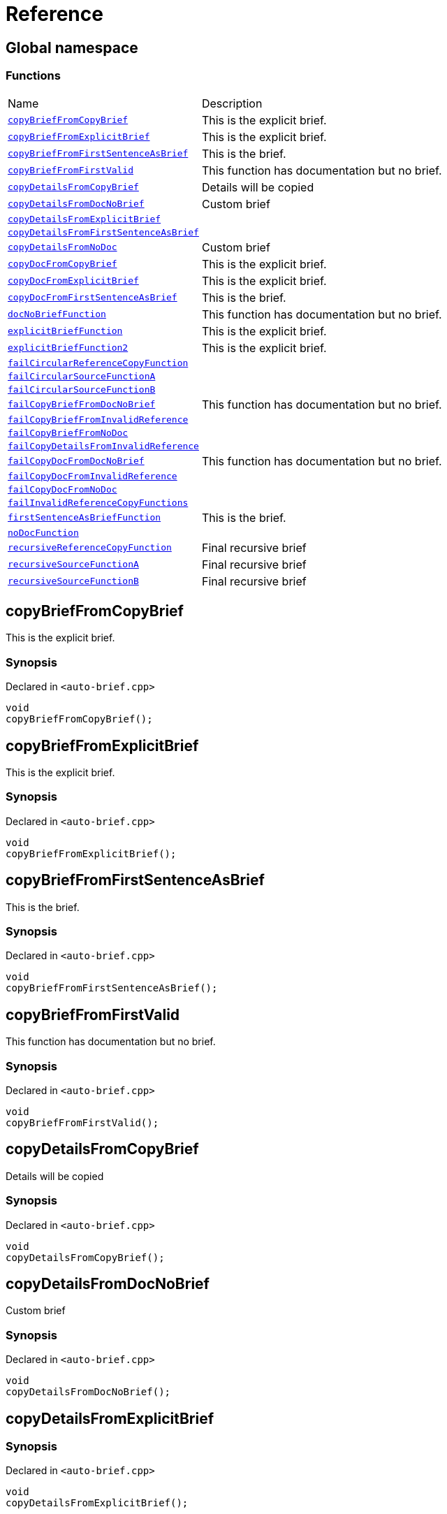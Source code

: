 = Reference
:mrdocs:

[#index]
== Global namespace

=== Functions

[cols="1,4"]
|===
| Name| Description
| link:#copyBriefFromCopyBrief[`copyBriefFromCopyBrief`] 
| This is the explicit brief&period;
| link:#copyBriefFromExplicitBrief[`copyBriefFromExplicitBrief`] 
| This is the explicit brief&period;
| link:#copyBriefFromFirstSentenceAsBrief[`copyBriefFromFirstSentenceAsBrief`] 
| This is the brief&period;
| link:#copyBriefFromFirstValid[`copyBriefFromFirstValid`] 
| This function has documentation but no brief&period;
| link:#copyDetailsFromCopyBrief[`copyDetailsFromCopyBrief`] 
| Details will be copied
| link:#copyDetailsFromDocNoBrief[`copyDetailsFromDocNoBrief`] 
| Custom brief
| link:#copyDetailsFromExplicitBrief[`copyDetailsFromExplicitBrief`] 
| 
| link:#copyDetailsFromFirstSentenceAsBrief[`copyDetailsFromFirstSentenceAsBrief`] 
| 
| link:#copyDetailsFromNoDoc[`copyDetailsFromNoDoc`] 
| Custom brief
| link:#copyDocFromCopyBrief[`copyDocFromCopyBrief`] 
| This is the explicit brief&period;
| link:#copyDocFromExplicitBrief[`copyDocFromExplicitBrief`] 
| This is the explicit brief&period;
| link:#copyDocFromFirstSentenceAsBrief[`copyDocFromFirstSentenceAsBrief`] 
| This is the brief&period;
| link:#docNoBriefFunction[`docNoBriefFunction`] 
| This function has documentation but no brief&period;
| link:#explicitBriefFunction[`explicitBriefFunction`] 
| This is the explicit brief&period;
| link:#explicitBriefFunction2[`explicitBriefFunction2`] 
| This is the explicit brief&period;
| link:#failCircularReferenceCopyFunction[`failCircularReferenceCopyFunction`] 
| 
| link:#failCircularSourceFunctionA[`failCircularSourceFunctionA`] 
| 
| link:#failCircularSourceFunctionB[`failCircularSourceFunctionB`] 
| 
| link:#failCopyBriefFromDocNoBrief[`failCopyBriefFromDocNoBrief`] 
| This function has documentation but no brief&period;
| link:#failCopyBriefFromInvalidReference[`failCopyBriefFromInvalidReference`] 
| 
| link:#failCopyBriefFromNoDoc[`failCopyBriefFromNoDoc`] 
| 
| link:#failCopyDetailsFromInvalidReference[`failCopyDetailsFromInvalidReference`] 
| 
| link:#failCopyDocFromDocNoBrief[`failCopyDocFromDocNoBrief`] 
| This function has documentation but no brief&period;
| link:#failCopyDocFromInvalidReference[`failCopyDocFromInvalidReference`] 
| 
| link:#failCopyDocFromNoDoc[`failCopyDocFromNoDoc`] 
| 
| link:#failInvalidReferenceCopyFunctions[`failInvalidReferenceCopyFunctions`] 
| 
| link:#firstSentenceAsBriefFunction[`firstSentenceAsBriefFunction`] 
| This is the brief&period;
| link:#noDocFunction[`noDocFunction`] 
| 
| link:#recursiveReferenceCopyFunction[`recursiveReferenceCopyFunction`] 
| Final recursive brief
| link:#recursiveSourceFunctionA[`recursiveSourceFunctionA`] 
| Final recursive brief
| link:#recursiveSourceFunctionB[`recursiveSourceFunctionB`] 
| Final recursive brief
|===

[#copyBriefFromCopyBrief]
== copyBriefFromCopyBrief

This is the explicit brief&period;

=== Synopsis

Declared in `&lt;auto&hyphen;brief&period;cpp&gt;`

[source,cpp,subs="verbatim,replacements,macros,-callouts"]
----
void
copyBriefFromCopyBrief();
----

[#copyBriefFromExplicitBrief]
== copyBriefFromExplicitBrief

This is the explicit brief&period;

=== Synopsis

Declared in `&lt;auto&hyphen;brief&period;cpp&gt;`

[source,cpp,subs="verbatim,replacements,macros,-callouts"]
----
void
copyBriefFromExplicitBrief();
----

[#copyBriefFromFirstSentenceAsBrief]
== copyBriefFromFirstSentenceAsBrief

This is the brief&period;

=== Synopsis

Declared in `&lt;auto&hyphen;brief&period;cpp&gt;`

[source,cpp,subs="verbatim,replacements,macros,-callouts"]
----
void
copyBriefFromFirstSentenceAsBrief();
----

[#copyBriefFromFirstValid]
== copyBriefFromFirstValid

This function has documentation but no brief&period;

=== Synopsis

Declared in `&lt;auto&hyphen;brief&period;cpp&gt;`

[source,cpp,subs="verbatim,replacements,macros,-callouts"]
----
void
copyBriefFromFirstValid();
----

[#copyDetailsFromCopyBrief]
== copyDetailsFromCopyBrief

Details will be copied

=== Synopsis

Declared in `&lt;auto&hyphen;brief&period;cpp&gt;`

[source,cpp,subs="verbatim,replacements,macros,-callouts"]
----
void
copyDetailsFromCopyBrief();
----

[#copyDetailsFromDocNoBrief]
== copyDetailsFromDocNoBrief

Custom brief

=== Synopsis

Declared in `&lt;auto&hyphen;brief&period;cpp&gt;`

[source,cpp,subs="verbatim,replacements,macros,-callouts"]
----
void
copyDetailsFromDocNoBrief();
----

[#copyDetailsFromExplicitBrief]
== copyDetailsFromExplicitBrief

=== Synopsis

Declared in `&lt;auto&hyphen;brief&period;cpp&gt;`

[source,cpp,subs="verbatim,replacements,macros,-callouts"]
----
void
copyDetailsFromExplicitBrief();
----

=== Description

This description will never be copied as brief because it is an explicit brief&period;

[#copyDetailsFromFirstSentenceAsBrief]
== copyDetailsFromFirstSentenceAsBrief

=== Synopsis

Declared in `&lt;auto&hyphen;brief&period;cpp&gt;`

[source,cpp,subs="verbatim,replacements,macros,-callouts"]
----
void
copyDetailsFromFirstSentenceAsBrief();
----

=== Description

This is more documentation&period;

[#copyDetailsFromNoDoc]
== copyDetailsFromNoDoc

Custom brief

=== Synopsis

Declared in `&lt;auto&hyphen;brief&period;cpp&gt;`

[source,cpp,subs="verbatim,replacements,macros,-callouts"]
----
void
copyDetailsFromNoDoc();
----

[#copyDocFromCopyBrief]
== copyDocFromCopyBrief

This is the explicit brief&period;

=== Synopsis

Declared in `&lt;auto&hyphen;brief&period;cpp&gt;`

[source,cpp,subs="verbatim,replacements,macros,-callouts"]
----
void
copyDocFromCopyBrief();
----

=== Description

This description will never be copied as brief because it is an explicit brief&period;

[#copyDocFromExplicitBrief]
== copyDocFromExplicitBrief

This is the explicit brief&period;

=== Synopsis

Declared in `&lt;auto&hyphen;brief&period;cpp&gt;`

[source,cpp,subs="verbatim,replacements,macros,-callouts"]
----
void
copyDocFromExplicitBrief();
----

=== Description

This description will never be copied as brief because it is an explicit brief&period;

[#copyDocFromFirstSentenceAsBrief]
== copyDocFromFirstSentenceAsBrief

This is the brief&period;

=== Synopsis

Declared in `&lt;auto&hyphen;brief&period;cpp&gt;`

[source,cpp,subs="verbatim,replacements,macros,-callouts"]
----
void
copyDocFromFirstSentenceAsBrief();
----

=== Description

This is more documentation&period;

[#docNoBriefFunction]
== docNoBriefFunction

This function has documentation but no brief&period;

=== Synopsis

Declared in `&lt;auto&hyphen;brief&period;cpp&gt;`

[source,cpp,subs="verbatim,replacements,macros,-callouts"]
----
void
docNoBriefFunction();
----

[#explicitBriefFunction]
== explicitBriefFunction

This is the explicit brief&period;

=== Synopsis

Declared in `&lt;auto&hyphen;brief&period;cpp&gt;`

[source,cpp,subs="verbatim,replacements,macros,-callouts"]
----
void
explicitBriefFunction();
----

=== Description

This description will never be copied as brief because it is an explicit brief&period;

[#explicitBriefFunction2]
== explicitBriefFunction2

This is the explicit brief&period;

=== Synopsis

Declared in `&lt;auto&hyphen;brief&period;cpp&gt;`

[source,cpp,subs="verbatim,replacements,macros,-callouts"]
----
void
explicitBriefFunction2();
----

=== Description

This will not be copied as brief&period;

[#failCircularReferenceCopyFunction]
== failCircularReferenceCopyFunction

=== Synopsis

Declared in `&lt;auto&hyphen;brief&period;cpp&gt;`

[source,cpp,subs="verbatim,replacements,macros,-callouts"]
----
void
failCircularReferenceCopyFunction();
----

[#failCircularSourceFunctionA]
== failCircularSourceFunctionA

=== Synopsis

Declared in `&lt;auto&hyphen;brief&period;cpp&gt;`

[source,cpp,subs="verbatim,replacements,macros,-callouts"]
----
void
failCircularSourceFunctionA();
----

[#failCircularSourceFunctionB]
== failCircularSourceFunctionB

=== Synopsis

Declared in `&lt;auto&hyphen;brief&period;cpp&gt;`

[source,cpp,subs="verbatim,replacements,macros,-callouts"]
----
void
failCircularSourceFunctionB();
----

[#failCopyBriefFromDocNoBrief]
== failCopyBriefFromDocNoBrief

This function has documentation but no brief&period;

=== Synopsis

Declared in `&lt;auto&hyphen;brief&period;cpp&gt;`

[source,cpp,subs="verbatim,replacements,macros,-callouts"]
----
void
failCopyBriefFromDocNoBrief();
----

[#failCopyBriefFromInvalidReference]
== failCopyBriefFromInvalidReference

=== Synopsis

Declared in `&lt;auto&hyphen;brief&period;cpp&gt;`

[source,cpp,subs="verbatim,replacements,macros,-callouts"]
----
void
failCopyBriefFromInvalidReference();
----

[#failCopyBriefFromNoDoc]
== failCopyBriefFromNoDoc

=== Synopsis

Declared in `&lt;auto&hyphen;brief&period;cpp&gt;`

[source,cpp,subs="verbatim,replacements,macros,-callouts"]
----
void
failCopyBriefFromNoDoc();
----

[#failCopyDetailsFromInvalidReference]
== failCopyDetailsFromInvalidReference

=== Synopsis

Declared in `&lt;auto&hyphen;brief&period;cpp&gt;`

[source,cpp,subs="verbatim,replacements,macros,-callouts"]
----
void
failCopyDetailsFromInvalidReference();
----

[#failCopyDocFromDocNoBrief]
== failCopyDocFromDocNoBrief

This function has documentation but no brief&period;

=== Synopsis

Declared in `&lt;auto&hyphen;brief&period;cpp&gt;`

[source,cpp,subs="verbatim,replacements,macros,-callouts"]
----
void
failCopyDocFromDocNoBrief();
----

[#failCopyDocFromInvalidReference]
== failCopyDocFromInvalidReference

=== Synopsis

Declared in `&lt;auto&hyphen;brief&period;cpp&gt;`

[source,cpp,subs="verbatim,replacements,macros,-callouts"]
----
void
failCopyDocFromInvalidReference();
----

[#failCopyDocFromNoDoc]
== failCopyDocFromNoDoc

=== Synopsis

Declared in `&lt;auto&hyphen;brief&period;cpp&gt;`

[source,cpp,subs="verbatim,replacements,macros,-callouts"]
----
void
failCopyDocFromNoDoc();
----

[#failInvalidReferenceCopyFunctions]
== failInvalidReferenceCopyFunctions

=== Synopsis

Declared in `&lt;auto&hyphen;brief&period;cpp&gt;`

[source,cpp,subs="verbatim,replacements,macros,-callouts"]
----
void
failInvalidReferenceCopyFunctions();
----

[#firstSentenceAsBriefFunction]
== firstSentenceAsBriefFunction

This is the brief&period;

=== Synopsis

Declared in `&lt;auto&hyphen;brief&period;cpp&gt;`

[source,cpp,subs="verbatim,replacements,macros,-callouts"]
----
void
firstSentenceAsBriefFunction();
----

=== Description

This is more documentation&period;

[#noDocFunction]
== noDocFunction

=== Synopsis

Declared in `&lt;auto&hyphen;brief&period;cpp&gt;`

[source,cpp,subs="verbatim,replacements,macros,-callouts"]
----
void
noDocFunction();
----

[#recursiveReferenceCopyFunction]
== recursiveReferenceCopyFunction

Final recursive brief

=== Synopsis

Declared in `&lt;auto&hyphen;brief&period;cpp&gt;`

[source,cpp,subs="verbatim,replacements,macros,-callouts"]
----
void
recursiveReferenceCopyFunction();
----

[#recursiveSourceFunctionA]
== recursiveSourceFunctionA

Final recursive brief

=== Synopsis

Declared in `&lt;auto&hyphen;brief&period;cpp&gt;`

[source,cpp,subs="verbatim,replacements,macros,-callouts"]
----
void
recursiveSourceFunctionA();
----

[#recursiveSourceFunctionB]
== recursiveSourceFunctionB

Final recursive brief

=== Synopsis

Declared in `&lt;auto&hyphen;brief&period;cpp&gt;`

[source,cpp,subs="verbatim,replacements,macros,-callouts"]
----
void
recursiveSourceFunctionB();
----


[.small]#Created with https://www.mrdocs.com[MrDocs]#
